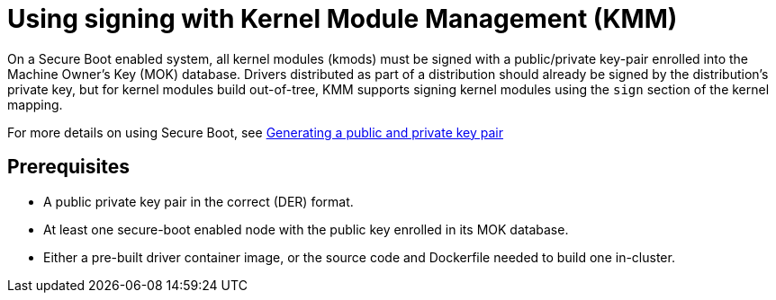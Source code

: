 // Module included in the following assemblies:
//
// * hardware_enablement/kmm-kernel-module-management.adoc

:_mod-docs-content-type: CONCEPT
[id="kmm-using-signing-with-kmm_{context}"]
= Using signing with Kernel Module Management (KMM)

On a Secure Boot enabled system, all kernel modules (kmods) must be signed with a public/private key-pair enrolled into the Machine Owner's Key (MOK) database. Drivers distributed as part of a distribution should already be signed by the distribution's private key, but for kernel modules build out-of-tree, KMM supports signing kernel modules using the `sign` section of the kernel mapping.

For more details on using Secure Boot, see link:https://access.redhat.com/documentation/en-us/red_hat_enterprise_linux/9/html/managing_monitoring_and_updating_the_kernel/signing-a-kernel-and-modules-for-secure-boot_managing-monitoring-and-updating-the-kernel#generating-a-public-and-private-key-pair_signing-a-kernel-and-modules-for-secure-boot[Generating a public and private key pair]

[id="kmm-using-signing-with-kmm-prerequisites_{context}"]
== Prerequisites

* A public private key pair in the correct (DER) format.
* At least one secure-boot enabled node with the public key enrolled in its MOK database.
* Either a pre-built driver container image, or the source code and Dockerfile needed to build one in-cluster.